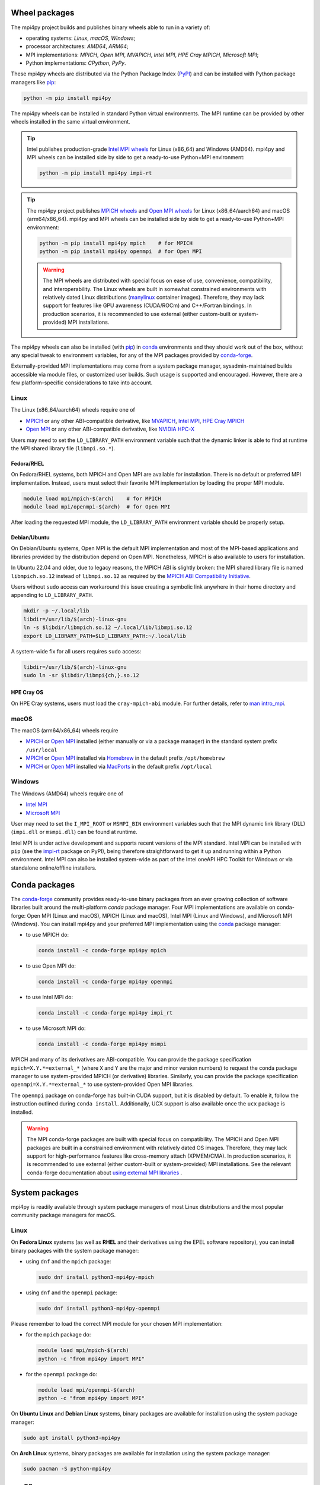 **Wheel** packages
------------------

The mpi4py project builds and publishes binary wheels able to run in a
variety of:

* operating systems: *Linux*, *macOS*, *Windows*;
* processor architectures: *AMD64*, *ARM64*;
* MPI implementations: *MPICH*, *Open MPI*,
  *MVAPICH*, *Intel MPI*, *HPE Cray MPICH*, *Microsoft MPI*;
* Python implementations: *CPython*, *PyPy*.

.. _MPICH:          https://mpich.org
.. _Open MPI:       https://open-mpi.org
.. _MVAPICH:        https://mvapich.cse.ohio-state.edu
.. _HPE Cray MPICH: https://cpe.ext.hpe.com/docs/latest/mpt/mpich/
.. _NVIDIA HPC-X:   https://developer.nvidia.com/networking/hpc-x
.. _Intel MPI:      https://software.intel.com/intel-mpi-library
.. _Microsoft MPI:  https://learn.microsoft.com/message-passing-interface/microsoft-mpi

These mpi4py wheels are distributed via the Python Package Index
(`PyPI <https://pypi.org/project/mpi4py/>`_) and can be installed
with Python package managers like `pip`_:

.. code:: sh

   python -m pip install mpi4py

.. _pip:   https://pip.pypa.io

The mpi4py wheels can be installed in standard Python virtual
environments. The MPI runtime can be provided by other wheels
installed in the same virtual environment.

.. tip::

   Intel publishes production-grade `Intel MPI wheels
   <impi-rt-wheels_>`_ for Linux (x86_64) and Windows (AMD64).
   mpi4py and MPI wheels can be installed side by side to get a
   ready-to-use Python+MPI environment:

   .. code:: sh

      python -m pip install mpi4py impi-rt

   .. _impi-rt-wheels: https://pypi.org/project/impi-rt/#files

.. tip::

   The mpi4py project publishes `MPICH wheels <mpich-wheels_>`_ and
   `Open MPI wheels <openmpi-wheels_>`_ for Linux
   (x86_64/aarch64) and macOS (arm64/x86_64).
   mpi4py and MPI wheels can be installed side by side to get a
   ready-to-use Python+MPI environment:

   .. code:: sh

      python -m pip install mpi4py mpich    # for MPICH
      python -m pip install mpi4py openmpi  # for Open MPI

   .. _mpich-wheels:   https://pypi.org/project/mpich/#files
   .. _openmpi-wheels: https://pypi.org/project/openmpi/#files

   .. warning::

      The MPI wheels are distributed with special focus on ease of
      use, convenience, compatibility, and interoperability. The Linux
      wheels are built in somewhat constrained environments with
      relatively dated Linux distributions (`manylinux`_ container
      images). Therefore, they may lack support for features like GPU
      awareness (CUDA/ROCm) and C++/Fortran bindings. In production
      scenarios, it is recommended to use external (either
      custom-built or system-provided) MPI installations.

      .. _manylinux: https://github.com/pypa/manylinux

The mpi4py wheels can also be installed (with `pip`_) in `conda`_
environments and they should work out of the box, without any special
tweak to environment variables, for any of the MPI packages provided
by `conda-forge`_.

Externally-provided MPI implementations may come from a system package
manager, sysadmin-maintained builds accessible via module files, or
customized user builds. Such usage is supported and encouraged.
However, there are a few platform-specific considerations to take into
account.

Linux
^^^^^

The Linux (x86_64/aarch64) wheels require one of

* `MPICH`_ or any other ABI-compatible derivative,
  like `MVAPICH`_, `Intel MPI`_, `HPE Cray MPICH`_

* `Open MPI`_ or any other ABI-compatible derivative,
  like `NVIDIA HPC-X`_

Users may need to set the ``LD_LIBRARY_PATH`` environment variable
such that the dynamic linker is able to find at runtime the MPI shared
library file (``libmpi.so.*``).

Fedora/RHEL
~~~~~~~~~~~

On Fedora/RHEL systems, both MPICH and Open MPI are available for
installation. There is no default or preferred MPI implementation.
Instead, users must select their favorite MPI implementation by
loading the proper MPI module.

.. code:: sh

   module load mpi/mpich-$(arch)    # for MPICH
   module load mpi/openmpi-$(arch)  # for Open MPI

After loading the requested MPI module, the ``LD_LIBRARY_PATH``
environment variable should be properly setup.

Debian/Ubuntu
~~~~~~~~~~~~~

On Debian/Ubuntu systems, Open MPI is the default MPI implementation
and most of the MPI-based applications and libraries provided by the
distribution depend on Open MPI. Nonetheless, MPICH is also
available to users for installation.

In Ubuntu 22.04 and older, due to legacy reasons, the MPICH ABI is
slightly broken: the MPI shared library file is named
``libmpich.so.12`` instead of ``libmpi.so.12`` as required by the
`MPICH ABI Compatibility Initiative <https://www.mpich.org/abi/>`_.

Users without ``sudo`` access can workaround this issue creating a
symbolic link anywhere in their home directory and appending to
``LD_LIBRARY_PATH``.

.. code:: sh

   mkdir -p ~/.local/lib
   libdir=/usr/lib/$(arch)-linux-gnu
   ln -s $libdir/libmpich.so.12 ~/.local/lib/libmpi.so.12
   export LD_LIBRARY_PATH=$LD_LIBRARY_PATH:~/.local/lib

A system-wide fix for all users requires ``sudo`` access:

.. code:: sh

   libdir=/usr/lib/$(arch)-linux-gnu
   sudo ln -sr $libdir/libmpi{ch,}.so.12

HPE Cray OS
~~~~~~~~~~~

On HPE Cray systems, users must load the ``cray-mpich-abi`` module.
For further details, refer to `man intro_mpi <cray-mpt-mpichabi_>`_.

.. _cray-mpt-mpichabi: https://cpe.ext.hpe.com/docs/latest/mpt/mpich/intro_mpi.html#using-mpich-abi-compatibility


macOS
^^^^^

The macOS (arm64/x86_64) wheels require

* `MPICH`_ or `Open MPI`_ installed (either manually or via a package
  manager) in the standard system prefix ``/usr/local``

* `MPICH`_ or `Open MPI`_ installed via `Homebrew`_ in the default
  prefix ``/opt/homebrew``

* `MPICH`_ or `Open MPI`_ installed via `MacPorts`_ in the default
  prefix ``/opt/local``

.. _Homebrew: https://brew.sh/
.. _MacPorts: https://www.macports.org/


Windows
^^^^^^^

The Windows (AMD64) wheels require one of

* `Intel MPI`_

* `Microsoft MPI`_

User may need to set the ``I_MPI_ROOT`` or ``MSMPI_BIN`` environment
variables such that the MPI dynamic link library (DLL) (``impi.dll``
or ``msmpi.dll``) can be found at runtime.

Intel MPI is under active development and supports recent versions of
the MPI standard. Intel MPI can be installed with ``pip`` (see the
`impi-rt`_ package on PyPI), being therefore straightforward to get it
up and running within a Python environment. Intel MPI can also be
installed system-wide as part of the Intel oneAPI HPC Toolkit for
Windows or via standalone online/offline installers.

.. _impi-rt: https://pypi.org/project/impi-rt/


**Conda** packages
------------------

The `conda-forge`_ community provides ready-to-use binary packages
from an ever growing collection of software libraries built around the
multi-platform *conda* package manager. Four MPI implementations are
available on conda-forge: Open MPI (Linux and macOS), MPICH (Linux and
macOS), Intel MPI (Linux and Windows), and Microsoft MPI (Windows).
You can install mpi4py and your preferred MPI implementation using the
`conda`_ package manager:

* to use MPICH do:

  .. code:: sh

     conda install -c conda-forge mpi4py mpich

* to use Open MPI do:

  .. code:: sh

     conda install -c conda-forge mpi4py openmpi

* to use Intel MPI do:

  .. code:: sh

     conda install -c conda-forge mpi4py impi_rt

* to use Microsoft MPI do:

  .. code:: sh

     conda install -c conda-forge mpi4py msmpi

MPICH and many of its derivatives are ABI-compatible. You can provide
the package specification ``mpich=X.Y.*=external_*`` (where ``X`` and
``Y`` are the major and minor version numbers) to request the conda
package manager to use system-provided MPICH (or derivative)
libraries. Similarly, you can provide the package specification
``openmpi=X.Y.*=external_*`` to use system-provided Open MPI
libraries.

The ``openmpi`` package on conda-forge has built-in CUDA support, but
it is disabled by default. To enable it, follow the instruction
outlined during ``conda install``. Additionally, UCX support is also
available once the ``ucx`` package is installed.

.. warning::

   The MPI conda-forge packages are built with special focus on
   compatibility. The MPICH and Open MPI packages are built in a
   constrained environment with relatively dated OS images. Therefore,
   they may lack support for high-performance features like
   cross-memory attach (XPMEM/CMA). In production scenarios, it is
   recommended to use external (either custom-built or system-provided)
   MPI installations. See the relevant conda-forge documentation about
   `using external MPI libraries <cf-mpi-docs_>`_ .

.. _conda: https://docs.conda.io
.. _conda-forge: https://conda-forge.org/
.. _cf-mpi-docs: https://conda-forge.org/docs/user/tipsandtricks/#using-external-message-passing-interface-mpi-libraries


System packages
---------------

mpi4py is readily available through system package managers of most
Linux distributions and the most popular community package managers
for macOS.


.. _sys-pkg-linux:

Linux
^^^^^

On **Fedora Linux** systems (as well as **RHEL** and their derivatives
using the EPEL software repository), you can install binary packages
with the system package manager:

* using ``dnf`` and the ``mpich`` package:

  .. code:: sh

     sudo dnf install python3-mpi4py-mpich

* using ``dnf`` and the ``openmpi`` package:

  .. code:: sh

     sudo dnf install python3-mpi4py-openmpi

Please remember to load the correct MPI module for your chosen MPI
implementation:

* for the ``mpich`` package do:

  .. code:: sh

     module load mpi/mpich-$(arch)
     python -c "from mpi4py import MPI"

* for the ``openmpi`` package do:

  .. code:: sh

     module load mpi/openmpi-$(arch)
     python -c "from mpi4py import MPI"

On **Ubuntu Linux** and **Debian Linux** systems, binary packages are
available for installation using the system package manager:

.. code:: sh

   sudo apt install python3-mpi4py

On **Arch Linux** systems, binary packages are available for
installation using the system package manager:

.. code:: sh

   sudo pacman -S python-mpi4py


.. _sys-pkg-macos:

macOS
^^^^^

macOS users can install mpi4py using the `Homebrew`_ package
manager:

.. code:: sh

   brew install mpi4py

Note that the Homebrew mpi4py package uses Open MPI. Alternatively,
install the ``mpich`` package and next install mpi4py from sources
using ``pip``.

Alternatively, mpi4py can be installed from `MacPorts`_:

.. code:: sh

   sudo port install py-mpi4py


Building from sources
---------------------

Installing mpi4py from pre-built binary wheels, conda packages, or
system packages is not always desired or appropriate. For example, the
mpi4py wheels published on PyPI may not be interoperable with
non-mainstream, vendor-specific MPI implementations; or a system
mpi4py package may be built with a alternative, non-default MPI
implementation. In such scenarios, mpi4py can still be installed from
its source distribution (sdist) using ``pip``:

.. code:: sh

   python -m pip install --no-binary=mpi4py mpi4py

You can also install the in-development version with:

.. code:: sh

   python -m pip install git+https://github.com/mpi4py/mpi4py

or:

.. code:: sh

   python -m pip install https://github.com/mpi4py/mpi4py/tarball/master

.. note::

   Installing mpi4py from its source distribution (available on PyPI)
   or Git source code repository (available on GitHub) requires a C
   compiler and a working MPI implementation with development headers
   and libraries.

.. warning::

   ``pip`` keeps previously built wheel files in its cache for future
   reuse. If you want to reinstall the ``mpi4py`` package from its source
   distribution using a different or updated MPI implementation, you have
   to either first remove the cached wheel file:

   .. code:: sh

      python -m pip cache remove mpi4py
      python -m pip install --no-binary=mpi4py mpi4py

   or ask ``pip`` to disable the cache:

   .. code:: sh

      python -m pip install --no-cache-dir --no-binary=mpi4py mpi4py
